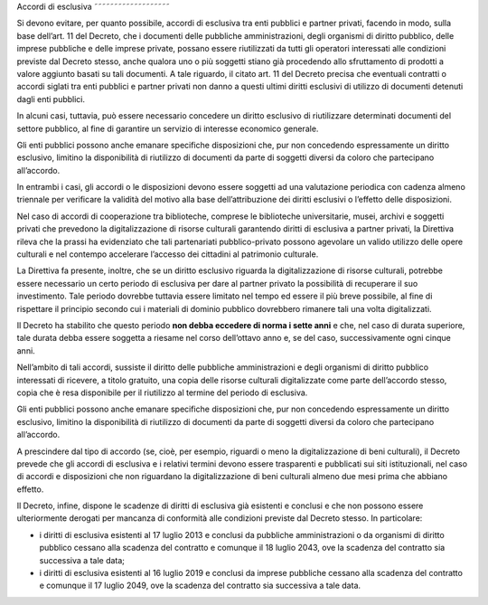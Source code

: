 Accordi di esclusiva
˜˜˜˜˜˜˜˜˜˜˜˜˜˜˜˜˜˜˜

Si devono evitare, per quanto possibile, accordi di esclusiva tra enti
pubblici e partner privati, facendo in modo, sulla base dell’art. 11 del
Decreto, che i documenti delle pubbliche amministrazioni, degli
organismi di diritto pubblico, delle imprese pubbliche e delle imprese
private, possano essere riutilizzati da tutti gli operatori interessati
alle condizioni previste dal Decreto stesso, anche qualora uno o più
soggetti stiano già procedendo allo sfruttamento di prodotti a valore
aggiunto basati su tali documenti. A tale riguardo, il citato art. 11
del Decreto precisa che eventuali contratti o accordi siglati tra enti
pubblici e partner privati non danno a questi ultimi diritti esclusivi
di utilizzo di documenti detenuti dagli enti pubblici.

In alcuni casi, tuttavia, può essere necessario concedere un diritto
esclusivo di riutilizzare determinati documenti del settore pubblico, al
fine di garantire un servizio di interesse economico generale.

Gli enti pubblici possono anche emanare specifiche disposizioni che, pur
non concedendo espressamente un diritto esclusivo, limitino la
disponibilità di riutilizzo di documenti da parte di soggetti diversi da
coloro che partecipano all’accordo.

In entrambi i casi, gli accordi o le disposizioni devono essere soggetti
ad una valutazione periodica con cadenza almeno triennale per verificare
la validità del motivo alla base dell’attribuzione dei diritti esclusivi
o l’effetto delle disposizioni.

Nel caso di accordi di cooperazione tra biblioteche, comprese le
biblioteche universitarie, musei, archivi e soggetti privati che
prevedono la digitalizzazione di risorse culturali garantendo diritti di
esclusiva a partner privati, la Direttiva rileva che la prassi ha
evidenziato che tali partenariati pubblico-privato possono agevolare un
valido utilizzo delle opere culturali e nel contempo accelerare
l’accesso dei cittadini al patrimonio culturale.

La Direttiva fa presente, inoltre, che se un diritto esclusivo riguarda
la digitalizzazione di risorse culturali, potrebbe essere necessario un
certo periodo di esclusiva per dare al partner privato la possibilità di
recuperare il suo investimento. Tale periodo dovrebbe tuttavia essere
limitato nel tempo ed essere il più breve possibile, al fine di
rispettare il principio secondo cui i materiali di dominio pubblico
dovrebbero rimanere tali una volta digitalizzati.

Il Decreto ha stabilito che questo periodo **non debba eccedere di norma
i sette anni** e che, nel caso di durata superiore, tale durata debba
essere soggetta a riesame nel corso dell’ottavo anno e, se del caso,
successivamente ogni cinque anni.

Nell’ambito di tali accordi, sussiste il diritto delle pubbliche
amministrazioni e degli organismi di diritto pubblico interessati di
ricevere, a titolo gratuito, una copia delle risorse culturali
digitalizzate come parte dell’accordo stesso, copia che è resa
disponibile per il riutilizzo al termine del periodo di esclusiva.

Gli enti pubblici possono anche emanare specifiche disposizioni che, pur
non concedendo espressamente un diritto esclusivo, limitino la
disponibilità di riutilizzo di documenti da parte di soggetti diversi da
coloro che partecipano all’accordo.

A prescindere dal tipo di accordo (se, cioè, per esempio, riguardi o
meno la digitalizzazione di beni culturali), il Decreto prevede che gli
accordi di esclusiva e i relativi termini devono essere trasparenti e
pubblicati sui siti istituzionali, nel caso di accordi e disposizioni
che non riguardano la digitalizzazione di beni culturali almeno due mesi
prima che abbiano effetto.

Il Decreto, infine, dispone le scadenze di diritti di esclusiva già
esistenti e conclusi e che non possono essere ulteriormente derogati per
mancanza di conformità alle condizioni previste dal Decreto stesso. In
particolare:

-  i diritti di esclusiva esistenti al 17 luglio 2013 e conclusi da
   pubbliche amministrazioni o da organismi di diritto pubblico cessano
   alla scadenza del contratto e comunque il 18 luglio 2043, ove la
   scadenza del contratto sia successiva a tale data;

-  i diritti di esclusiva esistenti al 16 luglio 2019 e
   conclusi da imprese pubbliche cessano alla scadenza del contratto e
   comunque il 17 luglio 2049, ove la scadenza del contratto sia
   successiva a tale data.
